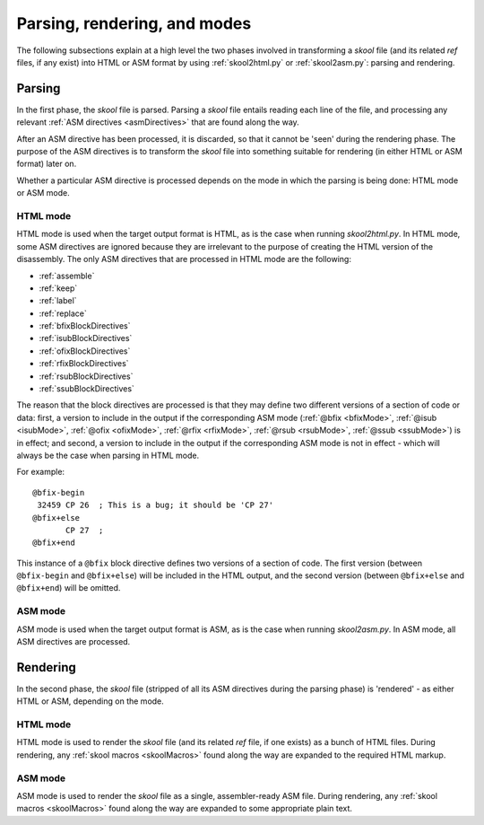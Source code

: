 Parsing, rendering, and modes
=============================
The following subsections explain at a high level the two phases involved in
transforming a `skool` file (and its related `ref` files, if any exist) into
HTML or ASM format by using :ref:`skool2html.py` or :ref:`skool2asm.py`:
parsing and rendering.

Parsing
-------
In the first phase, the `skool` file is parsed. Parsing a `skool` file entails
reading each line of the file, and processing any relevant
:ref:`ASM directives <asmDirectives>` that are found along the way.

After an ASM directive has been processed, it is discarded, so that it cannot
be 'seen' during the rendering phase. The purpose of the ASM directives is to
transform the `skool` file into something suitable for rendering (in either
HTML or ASM format) later on.

Whether a particular ASM directive is processed depends on the mode in which
the parsing is being done: HTML mode or ASM mode.

HTML mode
^^^^^^^^^
HTML mode is used when the target output format is HTML, as is the case when
running `skool2html.py`. In HTML mode, some ASM directives are ignored because
they are irrelevant to the purpose of creating the HTML version of the
disassembly. The only ASM directives that are processed in HTML mode are the
following:

* :ref:`assemble`
* :ref:`keep`
* :ref:`label`
* :ref:`replace`
* :ref:`bfixBlockDirectives`
* :ref:`isubBlockDirectives`
* :ref:`ofixBlockDirectives`
* :ref:`rfixBlockDirectives`
* :ref:`rsubBlockDirectives`
* :ref:`ssubBlockDirectives`

The reason that the block directives are processed is that they may define two
different versions of a section of code or data: first, a version to include in
the output if the corresponding ASM mode (:ref:`@bfix <bfixMode>`,
:ref:`@isub <isubMode>`, :ref:`@ofix <ofixMode>`, :ref:`@rfix <rfixMode>`,
:ref:`@rsub <rsubMode>`, :ref:`@ssub <ssubMode>`) is in effect; and second, a
version to include in the output if the corresponding ASM mode is not in
effect - which will always be the case when parsing in HTML mode.

For example::

  @bfix-begin
   32459 CP 26  ; This is a bug; it should be 'CP 27'
  @bfix+else
         CP 27  ;
  @bfix+end

This instance of a ``@bfix`` block directive defines two versions of a section
of code. The first version (between ``@bfix-begin`` and ``@bfix+else``) will be
included in the HTML output, and the second version (between ``@bfix+else`` and
``@bfix+end``) will be omitted.

ASM mode
^^^^^^^^
ASM mode is used when the target output format is ASM, as is the case when
running `skool2asm.py`. In ASM mode, all ASM directives are processed.

Rendering
---------
In the second phase, the `skool` file (stripped of all its ASM directives
during the parsing phase) is 'rendered' - as either HTML or ASM, depending on
the mode.

HTML mode
^^^^^^^^^
HTML mode is used to render the `skool` file (and its related `ref` file, if
one exists) as a bunch of HTML files. During rendering, any
:ref:`skool macros <skoolMacros>` found along the way are expanded to the
required HTML markup.

ASM mode
^^^^^^^^
ASM mode is used to render the `skool` file as a single, assembler-ready ASM
file. During rendering, any :ref:`skool macros <skoolMacros>` found along the
way are expanded to some appropriate plain text.
